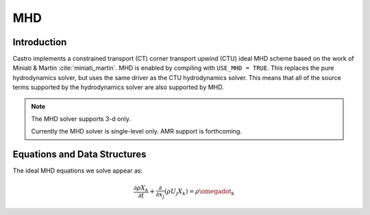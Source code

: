 .. _ch:mhd:

***
MHD
***

Introduction
============

Castro implements a constrained transport (CT) corner transport upwind
(CTU) ideal MHD scheme based on the work of Miniati & Martin
:cite:`miniati_martin`.  MHD is enabled by compiling with ``USE_MHD =
TRUE``.  This replaces the pure hydrodynamics solver, but uses the
same driver as the CTU hydrodynamics solver.  This means that all of
the source terms supported by the hydrodynamics solver are also
supported by MHD.

.. note::

   The MHD solver supports 3-d only.

   Currently the MHD solver is single-level only.  AMR support is forthcoming.

Equations and Data Structures
=============================

The ideal MHD equations we solve appear as:

.. math::

   \frac{\partial \rho X_k}{\partial t} + \frac{\partial}{\partial x_j} ( \rho U_j X_k) = \rho \omegadot_k


